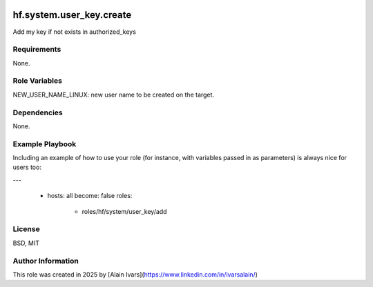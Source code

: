 
.. image:: https://api.travis-ci.org/alainivars/ansible-roles.svg?branch=master
    :target: http://travis-ci.org/alainivars/ansible-role
    :alt: Build status

hf.system.user_key.create
=========================

Add my key if not exists in authorized_keys

Requirements
------------

None.

Role Variables
--------------

NEW_USER_NAME_LINUX: new user name to be created on the target.

Dependencies
------------

None.

Example Playbook
----------------

Including an example of how to use your role (for instance, with variables passed in as parameters) is always nice for users too:

---

 - hosts: all
   become: false
   roles:
     - roles/hf/system/user_key/add

License
-------

BSD, MIT

Author Information
------------------

This role was created in 2025 by [Alain Ivars](https://www.linkedin.com/in/ivarsalain/)
